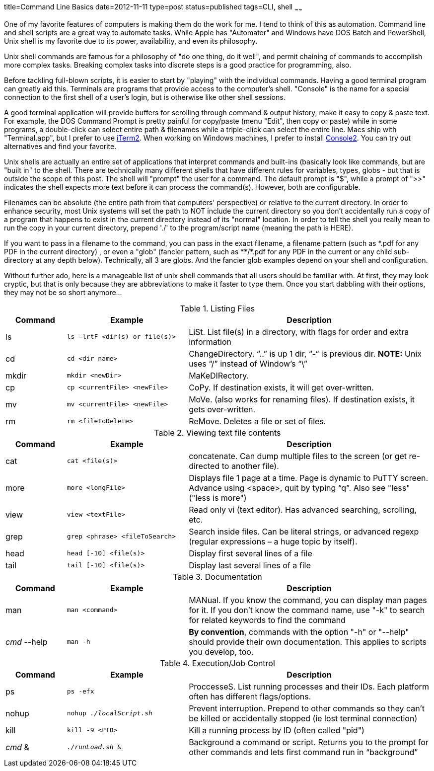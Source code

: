 title=Command Line Basics
date=2012-11-11
type=post
status=published
tags=CLI, shell
~~~~~~

One of my favorite features of computers is making them do the work for me.  I tend to think of this as automation.  Command line and shell scripts are a great way to automate tasks.  While Apple has "Automator" and Windows have DOS Batch and PowerShell, Unix shell is my favorite due to its power, availability, and even its philosophy.

Unix shell commands are famous for a philosophy of "do one thing, do it well", and permit chaining of commands to accomplish more complex tasks.  Breaking complex tasks into discrete steps is a good practice for programming, also.

Before tackling full-blown scripts, it is easier to start by "playing" with the individual commands.  Having a good terminal program can greatly aid this.  Terminals are programs that provide access to the computer's shell.  "Console" is the name for a special connection to the first shell of a user's login, but is  otherwise like other shell sessions.

A good terminal application will provide buffers for scrolling through command & output history, make it easy to copy & paste text.  For example, the DOS Command Prompt is pretty painful for copy/paste (menu "Edit", then copy or paste) while in some programs, a double-click can select entire path & filenames while a triple-click can select the entire line.  Macs ship with "Terminal.app", but I prefer to use http://www.iterm2.com/#/section/home[iTerm2].  When working on Windows machines, I prefer to install http://sourceforge.net/projects/console/files/[Console2].  You can try out alternatives and find your favorite.

Unix shells are actually an entire set of applications that interpret commands and built-ins (basically look like commands, but are "built in" to the shell.  There are technically many different shells that have different rules for variables, types, globs - but that is outside the scope of this post.  The shell will "prompt" the user for a command.  The default prompt is "$", while a prompt of ">>" indicates the shell expects more text before it can process the command(s).  However, both are configurable.

Filenames can be absolute (the entire path from that computers' perspective) or relative to the current directory.  In order to enhance security, most Unix systems will set the path to NOT include the current directory so you don't accidentally run a copy of a program that happens to exist in the current directory instead of its "normal" location.  In order to tell the shell you really mean to run the copy in your current directory, prepend './' to the program/script name (meaning the path is HERE).

If you want to pass in a filename to the command, you can pass in the exact filename, a filename pattern (such as \*.pdf for any PDF in the current directory) , or even a "glob" (fancier pattern, such as **/*.pdf for any PDF in the current or any child sub-directory at any depth below).  Technically, all 3 are globs. And the fancier glob examples depend on your shell and configuration.

Without further ado, here is a manageable list of unix shell commands that all users should be familiar with.  At first, they may look cryptic, but that is only because they are abbreviations to make it faster to type them.  Once you start dabbling with their options, they may not be so short anymore...

[format="csv", cols="1,2,4", options="header"]
.Listing Files
|===
Command,Example,Description
ls,`ls –lrtF <dir(s) or file(s)>`,"LiSt.  List file(s) in a directory, with flags for order and extra information"
cd,`cd <dir name>`,"ChangeDirectory.  “..” is up 1 dir, “-“ is previous dir. **NOTE:** Unix uses “/” instead of Window’s “\”"
mkdir,`mkdir <newDir>`,"MaKeDIRectory."
cp,`cp <currentFile> <newFile>`,"CoPy.  If destination exists, it will get over-written."
mv,`mv <currentFile> <newFile>`,"MoVe.  (also works for renaming files).  If destination exists, it gets over-written."
rm,`rm <fileToDelete>`,"ReMove.  Deletes a file or set of files."
|===


[format="csv", cols="1,2,4", options="header"]
.Viewing text file contents
|===
Command,Example,Description
cat,`cat <file(s)>`,"concatenate.  Can dump multiple files to the screen (or get re-directed to another file)."
more,`more <longFile>`,"Displays file 1 page at a time.  Page is dynamic to PuTTY screen.  Advance using <space>, quit by typing “q”.  Also see "less" ("less is more")"
view,`view <textFile>`,"Read only vi (text editor).  Has advanced searching, scrolling, etc."
grep,`grep <phrase> <fileToSearch>`,"Search inside files.  Can be literal strings, or advanced regexp (regular expressions – a huge topic by itself)."
head,`head [-10] <file(s)>`,"Display first several lines of a file"
tail,`tail [-10] <file(s)>`,"Display last several lines of a file"
|===


[format="csv", cols="1,2,4", options="header"]
.Documentation
|===
Command,Example,Description
man,`man <command>`,"MANual.  If you know the command, you can display man pages for it.  If you don't know the command name, use "-k" to search for related keywords to find the command"
_cmd_ --help,`man -h`,"**By convention**, commands with the option "-h" or "--help" should provide their own documentation. This applies to scripts you develop, too."
|===


[format="csv", cols="1,2,4", options="header"]
.Execution/Job Control
|===
Command,Example,Description
ps,`ps -efx`,"ProccesseS.  List running processes and their IDs.  Each platform often has different flags/options."
nohup,`nohup _./localScript.sh_`,"Prevent interruption.  Prepend to other commands so they can’t be killed or accidentally stopped (ie lost terminal connection)"
kill,`kill -9 <PID>`,"Kill a running process by ID (often called "pid")"
_cmd_ &,`_./runLoad.sh_ &`,"Background a command or script.  Returns you to the prompt for other commands and lets first command run in “background”"
|===
